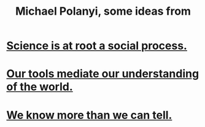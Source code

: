 :PROPERTIES:
:ID:       b368aeae-4301-4404-b30e-c72fbffdbff8
:END:
#+title: Michael Polanyi, some ideas from
* [[https://github.com/JeffreyBenjaminBrown/public_notes_with_github-navigable_links/blob/master/science_is_at_root_a_social_process.org][Science is at root a social process.]]
* [[https://github.com/JeffreyBenjaminBrown/public_notes_with_github-navigable_links/blob/master/our_tools_mediate_our_understanding_of_the_world.org][Our tools mediate our understanding of the world.]]
* [[https://github.com/JeffreyBenjaminBrown/public_notes_with_github-navigable_links/blob/master/we_know_more_than_we_can_tell_tacit_knowledge.org][We know more than we can tell.]]
